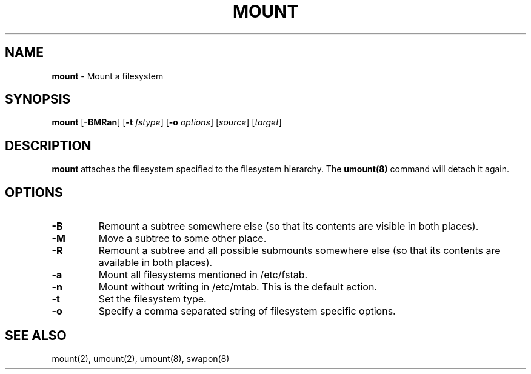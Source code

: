 .TH MOUNT 8 ubase-VERSION
.SH NAME
\fBmount\fR - Mount a filesystem
.SH SYNOPSIS
\fBmount\fR [\fB-BMRan\fR] [\fB-t\fI fstype\fR] [\fB-o\fI options\fR] [\fIsource\fR] [\fItarget\fR]
.SH DESCRIPTION
\fBmount\fR attaches the filesystem specified to the filesystem hierarchy.  The \fBumount(8)\fR command will detach it again.
.SH OPTIONS
.TP
\fB-B\fR
Remount a subtree somewhere else (so that its contents are
visible in both places).
.TP
\fB-M\fR
Move a subtree to some other place.
.TP
\fB-R\fR
Remount a subtree and all possible submounts somewhere else (so
that its contents are available in both places).
.TP
\fB-a\fR
Mount all filesystems mentioned in /etc/fstab.
.TP
\fB-n\fR
Mount without writing in /etc/mtab.  This is the default action.
.TP
\fB-t\fR
Set the filesystem type.
.TP
\fB-o\fR
Specify a comma separated string of filesystem specific options.
.SH SEE ALSO
mount(2), umount(2), umount(8), swapon(8)
